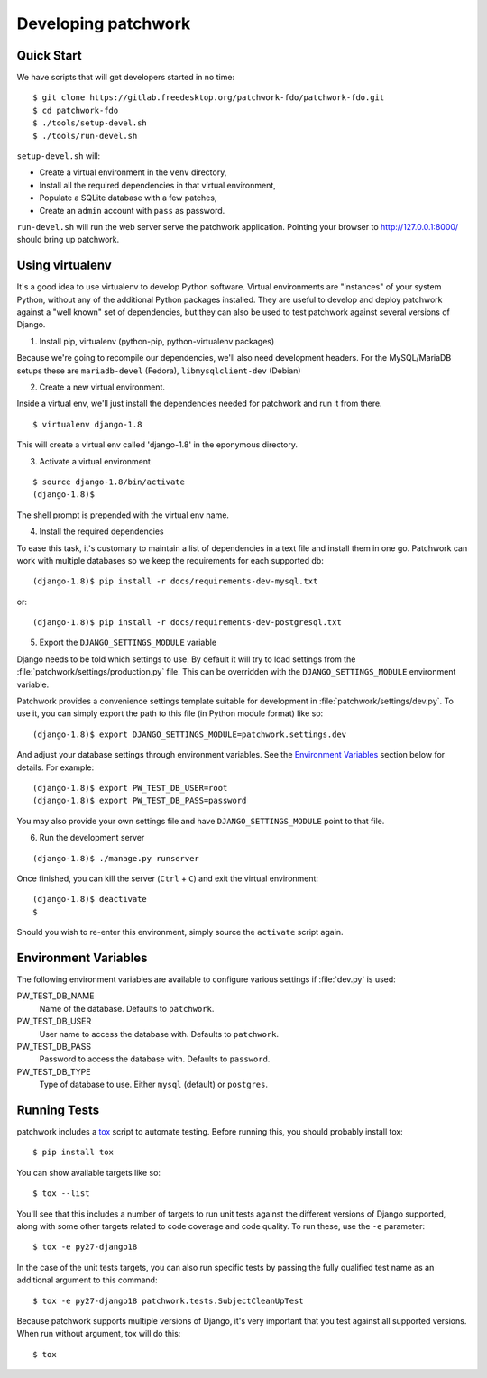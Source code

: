 .. _development:

Developing patchwork
====================

Quick Start
-----------

We have scripts that will get developers started in no time::

    $ git clone https://gitlab.freedesktop.org/patchwork-fdo/patchwork-fdo.git
    $ cd patchwork-fdo
    $ ./tools/setup-devel.sh
    $ ./tools/run-devel.sh

``setup-devel.sh`` will:

- Create a virtual environment in the ``venv`` directory,
- Install all the required dependencies in that virtual environment,
- Populate a SQLite database with a few patches,
- Create an ``admin`` account with ``pass`` as password.

``run-devel.sh`` will run the web server serve the patchwork
application. Pointing your browser to http://127.0.0.1:8000/ should
bring up patchwork.

Using virtualenv
----------------

It's a good idea to use virtualenv to develop Python software. Virtual
environments are "instances" of your system Python, without any of the
additional Python packages installed. They are useful to develop and
deploy patchwork against a "well known" set of dependencies, but they
can also be used to test patchwork against several versions of Django.

1. Install pip, virtualenv (python-pip, python-virtualenv packages)

Because we're going to recompile our dependencies, we'll also need
development headers. For the MySQL/MariaDB setups these are
``mariadb-devel`` (Fedora), ``libmysqlclient-dev`` (Debian)

2. Create a new virtual environment.

Inside a virtual env, we'll just install the dependencies needed for
patchwork and run it from there.

::

    $ virtualenv django-1.8

This will create a virtual env called 'django-1.8' in the eponymous
directory.

3. Activate a virtual environment

::

    $ source django-1.8/bin/activate
    (django-1.8)$

The shell prompt is prepended with the virtual env name.

4. Install the required dependencies

To ease this task, it's customary to maintain a list of dependencies in
a text file and install them in one go. Patchwork can work with multiple
databases so we keep the requirements for each supported db::

    (django-1.8)$ pip install -r docs/requirements-dev-mysql.txt

or::

    (django-1.8)$ pip install -r docs/requirements-dev-postgresql.txt

5. Export the ``DJANGO_SETTINGS_MODULE`` variable

Django needs to be told which settings to use. By default it will try to load
settings from the :file:`patchwork/settings/production.py` file. This can be
overridden with the ``DJANGO_SETTINGS_MODULE`` environment variable.

Patchwork provides a convenience settings template suitable for development in
:file:`patchwork/settings/dev.py`. To use it, you can simply export the path to
this file (in Python module format) like so::

    (django-1.8)$ export DJANGO_SETTINGS_MODULE=patchwork.settings.dev

And adjust your database settings through environment variables. See the
`Environment Variables`_ section below for details. For example::

    (django-1.8)$ export PW_TEST_DB_USER=root
    (django-1.8)$ export PW_TEST_DB_PASS=password

You may also provide your own settings file and have ``DJANGO_SETTINGS_MODULE``
point to that file.


6. Run the development server

::

    (django-1.8)$ ./manage.py runserver

Once finished, you can kill the server (``Ctrl`` + ``C``) and exit the
virtual environment:

::

    (django-1.8)$ deactivate
    $

Should you wish to re-enter this environment, simply source the
``activate`` script again.

Environment Variables
---------------------

The following environment variables are available to configure various settings
if :file:`dev.py` is used:

PW_TEST_DB_NAME
  Name of the database. Defaults to ``patchwork``.

PW_TEST_DB_USER
  User name to access the database with. Defaults to ``patchwork``.

PW_TEST_DB_PASS
  Password to access the database with. Defaults to ``password``.

PW_TEST_DB_TYPE
  Type of database to use. Either ``mysql`` (default) or ``postgres``.

Running Tests
-------------

patchwork includes a `tox <https://tox.readthedocs.org/en/latest/>`__
script to automate testing. Before running this, you should probably
install tox:

::

    $ pip install tox

You can show available targets like so:

::

    $ tox --list

You'll see that this includes a number of targets to run unit tests
against the different versions of Django supported, along with some
other targets related to code coverage and code quality. To run these,
use the ``-e`` parameter:

::

    $ tox -e py27-django18

In the case of the unit tests targets, you can also run specific tests
by passing the fully qualified test name as an additional argument to
this command:

::

    $ tox -e py27-django18 patchwork.tests.SubjectCleanUpTest

Because patchwork supports multiple versions of Django, it's very
important that you test against all supported versions. When run without
argument, tox will do this:

::

    $ tox

